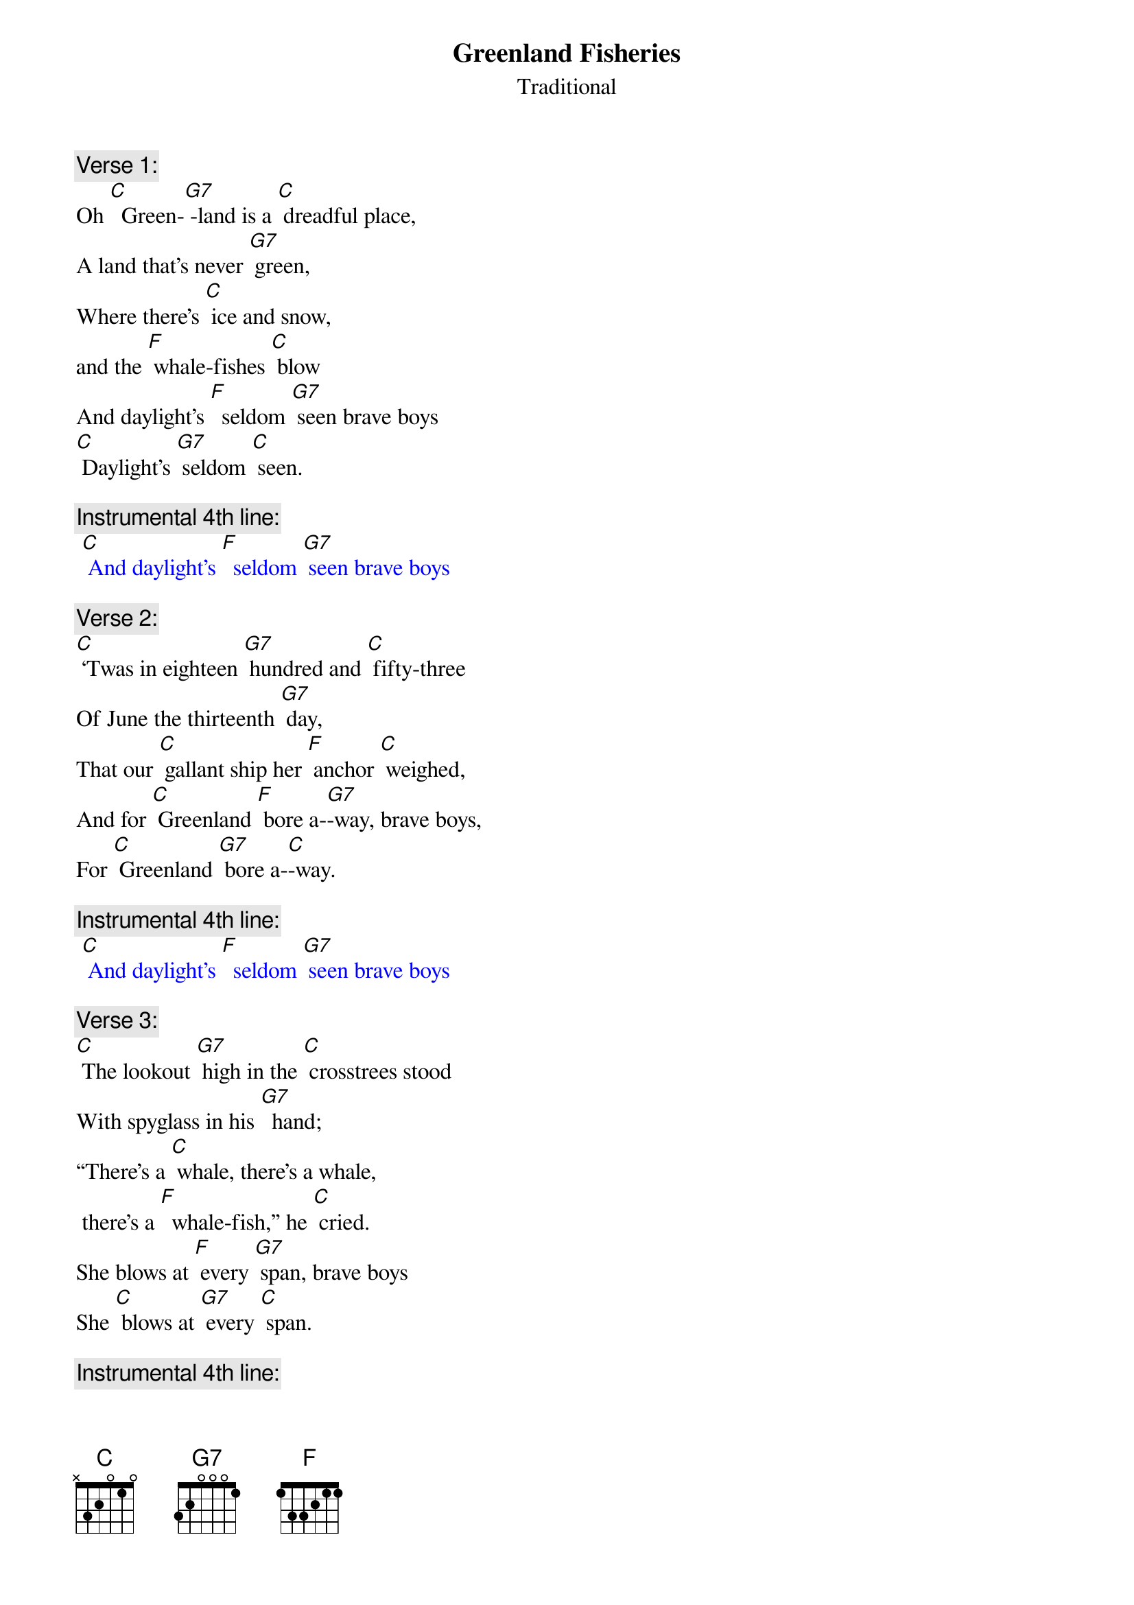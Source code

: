 {t: Greenland Fisheries}
{st: Traditional}

{c: Verse 1:}
Oh [C]  Green-[G7] -land is a [C] dreadful place,
A land that's never [G7] green,
Where there's [C] ice and snow,
and the [F] whale-fishes [C] blow
And daylight's [F]  seldom [G7] seen brave boys
[C] Daylight's [G7] seldom [C] seen.

{c: Instrumental 4th line:}
{textcolour: blue}
 [C] And daylight's [F]  seldom [G7] seen brave boys
{textcolour}

{c: Verse 2:}
[C] ‘Twas in eighteen [G7] hundred and [C] fifty-three
Of June the thirteenth [G7] day,
That our [C] gallant ship her [F] anchor [C] weighed,
And for [C] Greenland [F] bore a-[G7]-way, brave boys,
For [C] Greenland [G7] bore a-[C]-way.

{c: Instrumental 4th line:}
{textcolour: blue}
 [C] And daylight's [F]  seldom [G7] seen brave boys
{textcolour}

{c: Verse 3:}
[C] The lookout [G7] high in the [C] crosstrees stood
With spyglass in his [G7]  hand;
“There's a [C] whale, there's a whale,
 there's a [F]  whale-fish,” he [C] cried.
She blows at [F] every [G7] span, brave boys
She [C] blows at [G7] every [C] span.

{c: Instrumental 4th line:}
{textcolour: blue}
 [C] And daylight's [F]  seldom [G7] seen brave boys
{textcolour}

{c:  Verse 4:}
The [C] captain [G7] stood on the [C] quarter deck,
And a fine little man was [G7] he;
"Over-[C] -haul, overhaul! Let your [F] davit-tackles [C] fall,
And launch your [F] boats for the [G7] sea, brave boys
[C] Launch your [G7] boats for the [C] sea.”

{c: Instrumental 4th line:}
{textcolour: blue}
 [C] And daylight's [F]  seldom [G7] seen brave boys
{textcolour}

{c: Verse 5:}
Now the [C] boats were [G7] launched and the [C] men aboard,
And the whale was full in [G7] view.
Re-[C] -sol-ved was each [F] seaman [C] bold
To steer where the [F] whale-fish [G7] blew, brave boys
To [C] steer where the [G7] whale-fish [C] blew.?

{c: Instrumental verse:}
{textcolour: blue}
 Now the [C] boats were [G7] launched and the [C] men aboard,
 And the whale was full in [G7] view.
 Re-[C] -sol-ved was each [F] seaman [C] bold
 To steer where the [F] whale-fish [G7] blew, brave boys
 To [C] steer where the [G7] whale-fish [C] blew.
{textcolour}

{c: Verse 6:}
We [C] stuck the [G7] whale and the [C] line paid out,
But she gave a flourish with her [G7] tail,
The [C] boat capsized and [F] four men were [C] drowned,
And we never [F] caught that [G7] whale, brave boys,
We [C] never [G7] caught that [C] whale.

{c: Instrumental 4th line:}
{textcolour: blue}
 [C] And daylight's [F]  seldom [G7] seen brave boys
{textcolour}

{c: Verse 7:}
“To [C] lose those [G7] men," our [C] captain said,
It grieves my heart full [G7] sore,”
But we [C] knew that the losing
of a [F] hundred barrel [C] whale
Grieved him [F] ten times [G7] more brave boys,
[C] Grieved him [G7] ten times [C] more.

{c: Instrumental 4th line:}
{textcolour: blue}
 [C] And daylight's [F]  seldom [G7] seen brave boys
{textcolour}

{c: Verse 8:}
Oh [C]  Green-[G7] -land is a [C] dreadful place,
A land that's never [G7] green,
Where there's [C] ice and snow,
and the [F] whale-fishes [C] blow
And daylight's [F]  seldom [G7] seen brave boys
[C] Daylight's [G7] seldom [C] seen.
